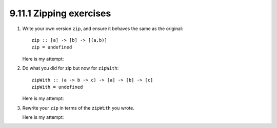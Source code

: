9.11.1 Zipping exercises
^^^^^^^^^^^^^^^^^^^^^^^^
1. Write your own version ``zip``, and ensure it behaves the same as the original:

   ::

     zip :: [a] -> [b] -> [(a,b)]
     zip = undefined

   Here is my attempt:

   .. include:: exercises/9.11.1_-_zipping_exercises.rst.d/zipping-exercises/src/Lib.hs
      :code:
      :start-after: -- Question 1
      :end-before: -- Question 2

2. Do what you did for zip but now for ``zipWith``:

   ::

     zipWith :: (a -> b -> c) -> [a] -> [b] -> [c]
     zipWith = undefined

   Here is my attempt:

   .. include:: exercises/9.11.1_-_zipping_exercises.rst.d/zipping-exercises/src/Lib.hs
      :code:
      :start-after: -- Question 2
      :end-before: -- Question 3

3. Rewrite your ``zip`` in terms of the ``zipWith`` you wrote.

   Here is my attempt:

   .. include:: exercises/9.11.1_-_zipping_exercises.rst.d/zipping-exercises/src/Lib.hs
      :code:
      :start-after: -- Question 3
